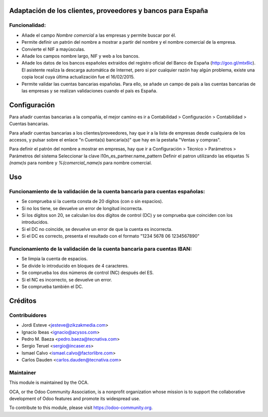Adaptación de los clientes, proveedores y bancos para España
============================================================

Funcionalidad:
--------------

* Añade el campo *Nombre comercial* a las empresas y permite buscar por él.
* Permite definir un patrón del nombre a mostrar a partir del nombre y el
  nombre comercial de la empresa.
* Convierte el NIF a mayúsculas.
* Añade los campos nombre largo, NIF y web a los bancos.
* Añade los datos de los bancos españoles extraídos del registro oficial del
  Banco de España (http://goo.gl/mtx6ic). El asistente realiza la descarga
  automática de Internet, pero si por cualquier razón hay algún problema,
  existe una copia local cuya última actualización fue el 16/02/2015.
* Permite validar las cuentas bancarias españolas. Para ello, se añade un
  campo de país a las cuentas bancarias de las empresas y se realizan
  validaciones cuando el país es España.

Configuración
=============

Para añadir cuentas bancarias a la compañía, el mejor camino es ir a
Contabilidad > Configuración > Contabilidad > Cuentas bancarias.

Para añadir cuentas bancarias a los clientes/proveedores, hay que ir a la
lista de empresas desde cualquiera de los accesos, y pulsar sobre el enlace
"n Cuenta(s) bancaria(s)" que hay en la pestaña "Ventas y compras".

Para definir el patrón del nombre a mostrar en empresas, hay que ir a
Configuración > Técnico > Parámetros > Parámetros del sistema
Seleccionar la clave l10n_es_partner.name_pattern
Definir el patron utilizando las etiquetas *%(name)s* para nombre y
*%(comercial_name)s* para nombre comercial.

Uso
===

Funcionamiento de la validación de la cuenta bancaria para cuentas españolas:
-----------------------------------------------------------------------------

* Se comprueba si la cuenta consta de 20 dígitos (con o sin espacios).
* Si no los tiene, se devuelve un error de longitud incorrecta.
* Si los dígitos son 20, se calculan los dos dígitos de control (DC) y se
  comprueba que coinciden con los introducidos.
* Si el DC no coincide, se devuelve un error de que la cuenta es incorrecta.
* Si el DC es correcto, presenta el resultado con el formato
  "1234 5678 06 1234567890"


Funcionamiento de la validación de la cuenta bancaria para cuentas IBAN:
------------------------------------------------------------------------

* Se limpia la cuenta de espacios.
* Se divide lo introducido en bloques de 4 caracteres.
* Se comprueba los dos números de control (NC) después del ES.
* Si el NC es incorrecto, se devuelve un error.
* Se comprueba también el DC.

.. image:: https://odoo-community.org/website/image/ir.attachment/5784_f2813bd/datas
   :alt: Try me on Runbot
   :target: https://runbot.odoo-community.org/runbot/189/11.0

Créditos
========

Contribuidores
--------------

* Jordi Esteve <jesteve@zikzakmedia.com>
* Ignacio Ibeas <ignacio@acysos.com>
* Pedro M. Baeza <pedro.baeza@tecnativa.com>
* Sergio Teruel <sergio@incaser.es>
* Ismael Calvo <ismael.calvo@factorlibre.com>
* Carlos Dauden <carlos.dauden@tecnativa.com>

Maintainer
----------

.. image:: https://odoo-community.org/logo.png
   :alt: Odoo Community Association
   :target: https://odoo-community.org

This module is maintained by the OCA.

OCA, or the Odoo Community Association, is a nonprofit organization whose
mission is to support the collaborative development of Odoo features and
promote its widespread use.

To contribute to this module, please visit https://odoo-community.org.


